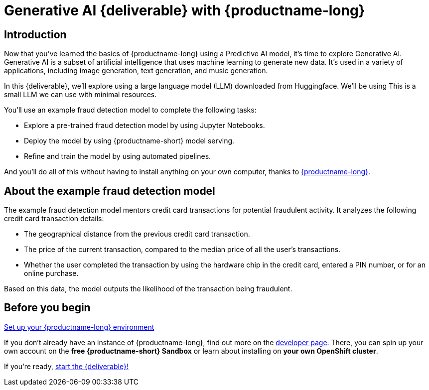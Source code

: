= Generative AI {deliverable} with {productname-long}
:!sectids:

== Introduction

Now that you've learned the basics of {productname-long} using a Predictive AI model, it's time to explore Generative AI. Generative AI is a subset of artificial intelligence that uses machine learning to generate new data. It's used in a variety of applications, including image generation, text generation, and music generation.

In this {deliverable}, we'll explore using a large language model (LLM) downloaded from Huggingface.  We'll be using This is a small LLM we can use with minimal resources.

You'll use an example fraud detection model to complete the following tasks:

* Explore a pre-trained fraud detection model by using Jupyter Notebooks.
* Deploy the model by using {productname-short} model serving.
* Refine and train the model by using automated pipelines.

And you'll do all of this without having to install anything on your own computer, thanks to https://www.redhat.com/en/technologies/cloud-computing/openshift/openshift-data-science[{productname-long}].

== About the example fraud detection model

The example fraud detection model mentors credit card transactions for potential fraudulent activity. It analyzes the following credit card transaction details:

* The geographical distance from the previous credit card transaction.
* The price of the current transaction, compared to the median price of all the user’s transactions.
* Whether the user completed the transaction by using the hardware chip in the credit card,  entered a PIN number, or for an online purchase.

Based on this data, the model outputs the likelihood of the transaction being fraudulent.

== Before you begin

https://developers.redhat.com/products/red-hat-openshift-data-science/download[Set up your {productname-long} environment]

If you don't already have an instance of {productname-long}, find out more on the https://developers.redhat.com/products/red-hat-openshift-data-science/download[developer page]. There, you can spin up your own account on the *free {productname-short} Sandbox* or learn about installing on *your own OpenShift cluster*.

If you're ready, xref:setup:navigating-to-the-dashboard.adoc[start the {deliverable}!]
